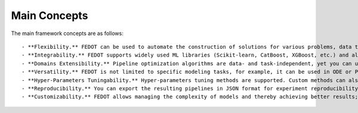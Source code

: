 Main Concepts
=============

The main framework concepts are as follows::

- **Flexibility.** FEDOT can be used to automate the construction of solutions for various problems, data types (texts, images, tables), and models;
- **Integrability.** FEDOT supports widely used ML libraries (Scikit-learn, CatBoost, XGBoost, etc.) and allows you to integrate custom ones;
- **Domains Extensibility.** Pipeline optimization algorithms are data- and task-independent, yet you can use special templates for a specific task class or data type (time series forecasting, NLP, tabular data, etc.) to increase the efficiency;
- **Versatility.** FEDOT is not limited to specific modeling tasks, for example, it can be used in ODE or PDE;
- **Hyper-Parameters Tuningability.** Hyper-parameters tuning methods are supported. Custom methods can also be integrated in FEDOT;
- **Reproducibility.** You can export the resulting pipelines in JSON format for experiment reproducibility;
- **Customizability.** FEDOT allows managing the complexity of models and thereby achieving better results;